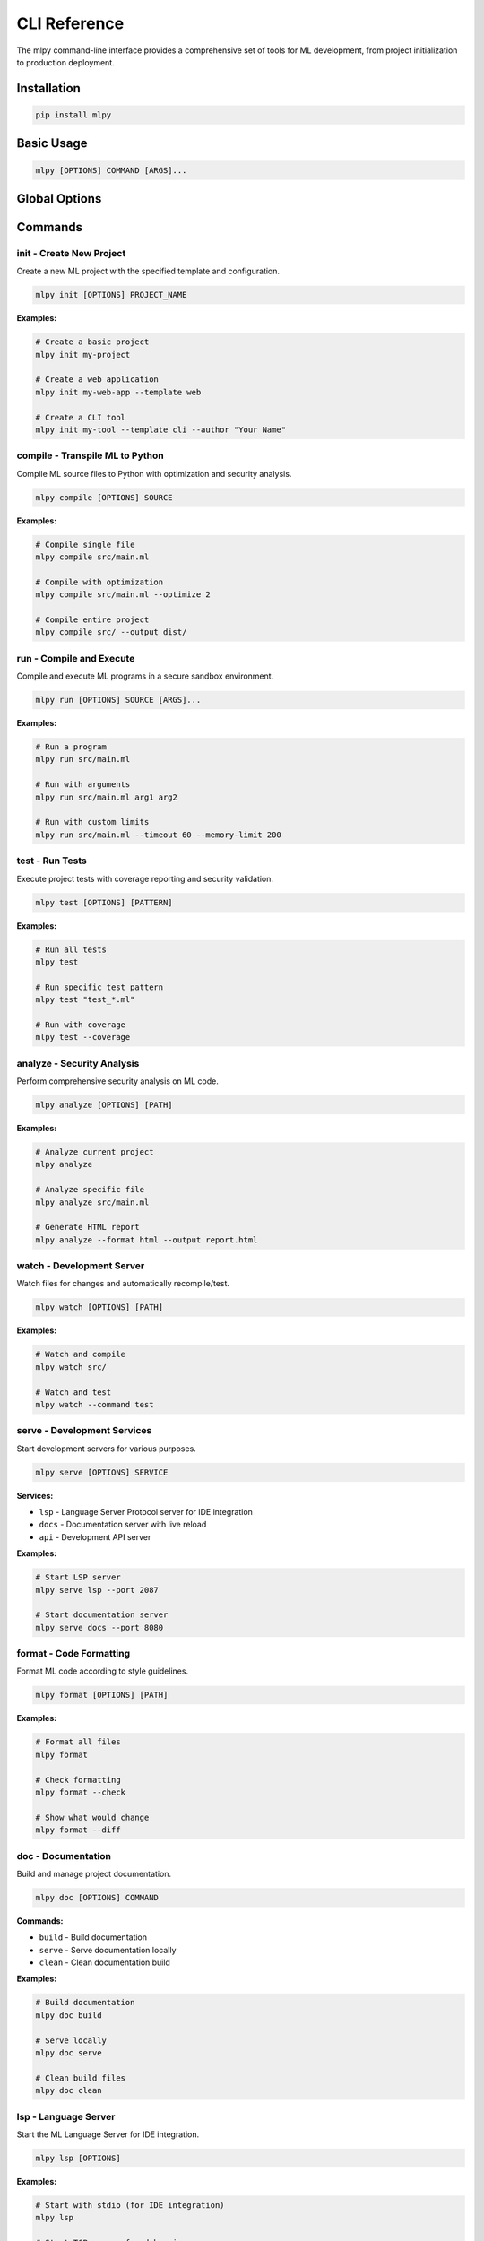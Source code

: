 ==============
CLI Reference
==============

The mlpy command-line interface provides a comprehensive set of tools for ML development, from project initialization to production deployment.

Installation
============

.. code-block:: bash

   pip install mlpy

Basic Usage
===========

.. code-block:: bash

   mlpy [OPTIONS] COMMAND [ARGS]...

Global Options
==============

.. program:: mlpy

.. option:: --version, -V

   Show version and exit

.. option:: --verbose, -v

   Increase verbosity (use -vv for debug output)

.. option:: --quiet, -q

   Suppress all output except errors

.. option:: --config PATH

   Path to configuration file

.. option:: --project-root PATH

   Override project root directory

Commands
========

init - Create New Project
--------------------------

Create a new ML project with the specified template and configuration.

.. code-block:: bash

   mlpy init [OPTIONS] PROJECT_NAME

.. program:: mlpy init

.. option:: --template {basic,web,cli,library}

   Project template to use (default: basic)

.. option:: --dir PATH

   Directory to create project in (default: current directory)

.. option:: --description TEXT

   Project description

.. option:: --author TEXT

   Project author

.. option:: --license TEXT

   Project license (default: MIT)

**Examples:**

.. code-block:: bash

   # Create a basic project
   mlpy init my-project

   # Create a web application
   mlpy init my-web-app --template web

   # Create a CLI tool
   mlpy init my-tool --template cli --author "Your Name"

compile - Transpile ML to Python
---------------------------------

Compile ML source files to Python with optimization and security analysis.

.. code-block:: bash

   mlpy compile [OPTIONS] SOURCE

.. program:: mlpy compile

.. option:: --output, -o PATH

   Output file or directory

.. option:: --optimize, -O LEVEL

   Optimization level (0-3, default: 1)

.. option:: --source-maps

   Generate source maps for debugging

.. option:: --security-level {strict,normal,permissive}

   Security analysis level (default: strict)

.. option:: --capabilities TEXT

   Required capabilities (comma-separated)

**Examples:**

.. code-block:: bash

   # Compile single file
   mlpy compile src/main.ml

   # Compile with optimization
   mlpy compile src/main.ml --optimize 2

   # Compile entire project
   mlpy compile src/ --output dist/

run - Compile and Execute
-------------------------

Compile and execute ML programs in a secure sandbox environment.

.. code-block:: bash

   mlpy run [OPTIONS] SOURCE [ARGS]...

.. program:: mlpy run

.. option:: --sandbox

   Run in sandboxed environment (default: true)

.. option:: --timeout SECONDS

   Execution timeout (default: 30)

.. option:: --memory-limit MB

   Memory limit in MB (default: 100)

.. option:: --no-network

   Disable network access

**Examples:**

.. code-block:: bash

   # Run a program
   mlpy run src/main.ml

   # Run with arguments
   mlpy run src/main.ml arg1 arg2

   # Run with custom limits
   mlpy run src/main.ml --timeout 60 --memory-limit 200

test - Run Tests
----------------

Execute project tests with coverage reporting and security validation.

.. code-block:: bash

   mlpy test [OPTIONS] [PATTERN]

.. program:: mlpy test

.. option:: --coverage

   Generate coverage report

.. option:: --security

   Include security tests

.. option:: --timeout SECONDS

   Test timeout (default: 30)

.. option:: --parallel, -j JOBS

   Run tests in parallel

**Examples:**

.. code-block:: bash

   # Run all tests
   mlpy test

   # Run specific test pattern
   mlpy test "test_*.ml"

   # Run with coverage
   mlpy test --coverage

analyze - Security Analysis
---------------------------

Perform comprehensive security analysis on ML code.

.. code-block:: bash

   mlpy analyze [OPTIONS] [PATH]

.. program:: mlpy analyze

.. option:: --security

   Run security analysis (default: true)

.. option:: --performance

   Include performance analysis

.. option:: --format {text,json,html}

   Output format (default: text)

.. option:: --output, -o PATH

   Output file

**Examples:**

.. code-block:: bash

   # Analyze current project
   mlpy analyze

   # Analyze specific file
   mlpy analyze src/main.ml

   # Generate HTML report
   mlpy analyze --format html --output report.html

watch - Development Server
--------------------------

Watch files for changes and automatically recompile/test.

.. code-block:: bash

   mlpy watch [OPTIONS] [PATH]

.. program:: mlpy watch

.. option:: --pattern TEXT

   File patterns to watch (default: "**/*.ml")

.. option:: --ignore TEXT

   Patterns to ignore

.. option:: --command TEXT

   Command to run on changes (default: compile)

**Examples:**

.. code-block:: bash

   # Watch and compile
   mlpy watch src/

   # Watch and test
   mlpy watch --command test

serve - Development Services
----------------------------

Start development servers for various purposes.

.. code-block:: bash

   mlpy serve [OPTIONS] SERVICE

.. program:: mlpy serve

.. option:: --host TEXT

   Host to bind to (default: 127.0.0.1)

.. option:: --port INTEGER

   Port to bind to

.. option:: --debug

   Enable debug mode

**Services:**

- ``lsp`` - Language Server Protocol server for IDE integration
- ``docs`` - Documentation server with live reload
- ``api`` - Development API server

**Examples:**

.. code-block:: bash

   # Start LSP server
   mlpy serve lsp --port 2087

   # Start documentation server
   mlpy serve docs --port 8080

format - Code Formatting
------------------------

Format ML code according to style guidelines.

.. code-block:: bash

   mlpy format [OPTIONS] [PATH]

.. program:: mlpy format

.. option:: --check

   Check if files are formatted (exit code 1 if not)

.. option:: --diff

   Show formatting changes

.. option:: --line-length INTEGER

   Maximum line length (default: 100)

**Examples:**

.. code-block:: bash

   # Format all files
   mlpy format

   # Check formatting
   mlpy format --check

   # Show what would change
   mlpy format --diff

doc - Documentation
-------------------

Build and manage project documentation.

.. code-block:: bash

   mlpy doc [OPTIONS] COMMAND

.. program:: mlpy doc

**Commands:**

- ``build`` - Build documentation
- ``serve`` - Serve documentation locally
- ``clean`` - Clean documentation build

**Examples:**

.. code-block:: bash

   # Build documentation
   mlpy doc build

   # Serve locally
   mlpy doc serve

   # Clean build files
   mlpy doc clean

lsp - Language Server
---------------------

Start the ML Language Server for IDE integration.

.. code-block:: bash

   mlpy lsp [OPTIONS]

.. program:: mlpy lsp

.. option:: --stdio

   Use stdio communication (default)

.. option:: --tcp

   Use TCP communication

.. option:: --host TEXT

   TCP host (default: 127.0.0.1)

.. option:: --port INTEGER

   TCP port (default: 2087)

**Examples:**

.. code-block:: bash

   # Start with stdio (for IDE integration)
   mlpy lsp

   # Start TCP server for debugging
   mlpy lsp --tcp --port 2087

Configuration
=============

mlpy uses configuration files in JSON or YAML format. The CLI automatically searches for:

- ``mlpy.json``
- ``mlpy.yaml`` / ``mlpy.yml``
- ``.mlpy.json``

Example configuration:

.. code-block:: json

   {
     "name": "my-project",
     "version": "1.0.0",
     "source_dir": "src",
     "output_dir": "dist",
     "security_level": "strict",
     "allowed_capabilities": ["file_read", "file_write"],
     "watch_patterns": ["**/*.ml"],
     "auto_format": true
   }

Project Structure
=================

mlpy projects follow a standard structure:

.. code-block:: text

   my-project/
   ├── mlpy.json              # Project configuration
   ├── src/                   # ML source files
   │   └── main.ml
   ├── tests/                 # Test files
   │   └── test_main.ml
   ├── dist/                  # Compiled output
   ├── docs/                  # Documentation
   └── .mlpy/                 # Cache and metadata

Environment Variables
=====================

.. envvar:: MLPY_CONFIG

   Path to configuration file

.. envvar:: MLPY_CACHE_DIR

   Cache directory location

.. envvar:: MLPY_LOG_LEVEL

   Logging level (DEBUG, INFO, WARNING, ERROR)

.. envvar:: MLPY_SECURITY_LEVEL

   Default security level

Exit Codes
==========

- ``0`` - Success
- ``1`` - General error
- ``2`` - Configuration error
- ``3`` - Compilation error
- ``4`` - Security violation
- ``130`` - Interrupted by user (Ctrl+C)
